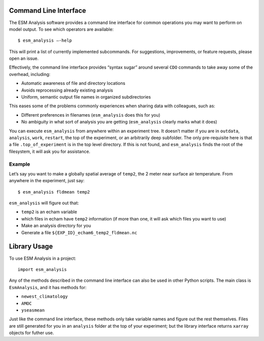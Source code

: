 ======================
Command Line Interface
======================

The ESM Analysis software provides a command line interface for common
operations you may want to perform on model output. To see which operators are
available::

	$ esm_analysis —-help

This will print a list of currently implemented subcommands. For suggestions,
improvements, or feature requests, please open an issue.

Effectively, the command line interface provides “syntax sugar” around several
``CDO`` commands to take away some of the overhead, including:

* Automatic awareness of file and directory locations
* Avoids reprocessing already existing analysis
* Uniform, semantic output file names in organized subdirectories

This eases some of the problems commonly experiences when sharing data with
colleagues, such as:

* Different preferences in filenames (``esm_analysis`` does this for you)
* No ambiguity in what sort of analysis you are getting (``esm_analysis``
  clearly marks what it does)

You can execute ``esm_analysis`` from anywhere within an experiment tree. It
doesn’t matter if you are in ``outdata``, ``analysis``, ``work``, ``restart``,
the top of the experiment, or an arbitrarily deep subfolder. The only
pre-requisite here is that a file ``.top_of_experiment`` is in the top level
directory. If this is not found, and ``esm_analysis`` finds the root of the
filesystem, it will ask you for assistance.

Example
=======

Let’s say you want to make a globally spatial average of ``temp2``, the 2 meter
near surface air temperature. From anywhere in the experiment, just say::

	$ esm_analysis fldmean temp2

``esm_analysis`` will figure out that:

* ``temp2`` is an echam variable
* which files in echam have ``temp2`` information (if more than one, it will ask
  which files you want to use)
* Make an analysis directory for you
* Generate a file ``${EXP_ID}_echam6_temp2_fldmean.nc``

=============
Library Usage
=============

To use ESM Analysis in a project::

    import esm_analysis

Any of the methods described in the command line interface can also be used in
other Python scripts. The main class is ``EsmAnalysis``, and it has methods for:

* ``newest_climatology``
* ``AMOC``
* ``yseasmean``

Just like the command line interface, these methods only take variable names and
figure out the rest themselves. Files are still generated for you in an
``analysis`` folder at the top of your experiment; but the library interface
returns ``xarray`` objects for futher use.
